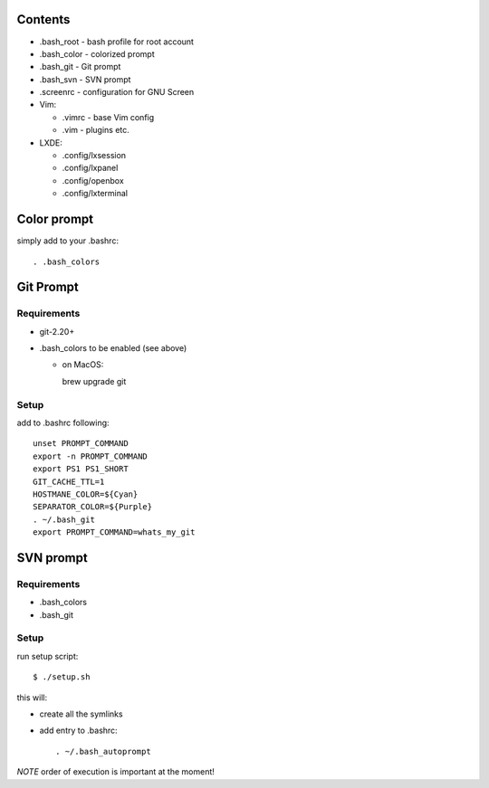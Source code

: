 Contents
========

* .bash_root - bash profile for root account
* .bash_color - colorized prompt 
* .bash_git - Git prompt
* .bash_svn - SVN prompt
* .screenrc - configuration for GNU Screen
* Vim:
  
  * .vimrc - base Vim config
  * .vim - plugins etc.

* LXDE:

  * .config/lxsession
  * .config/lxpanel
  * .config/openbox
  * .config/lxterminal


Color prompt
============

simply add to your .bashrc::

  . .bash_colors

Git Prompt
==========

Requirements
------------

* git-2.20+
* .bash_colors to be enabled (see above)

  * on MacOS::

    brew upgrade git


Setup
-----

add to .bashrc following::

  unset PROMPT_COMMAND
  export -n PROMPT_COMMAND
  export PS1 PS1_SHORT
  GIT_CACHE_TTL=1
  HOSTMANE_COLOR=${Cyan}
  SEPARATOR_COLOR=${Purple}
  . ~/.bash_git
  export PROMPT_COMMAND=whats_my_git

SVN prompt
==========

Requirements
------------

* .bash_colors
* .bash_git

Setup
-----

run setup script::

  $ ./setup.sh
  
this will:

* create all the symlinks
* add entry to .bashrc::

   . ~/.bash_autoprompt
   


*NOTE* order of execution is important at the moment!

